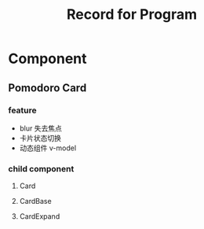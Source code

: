 #+title: Record for Program

* Component
** Pomodoro Card
*** feature
- blur 失去焦点
- 卡片状态切换
- 动态组件 v-model

*** child component
**** Card
**** CardBase
**** CardExpand
